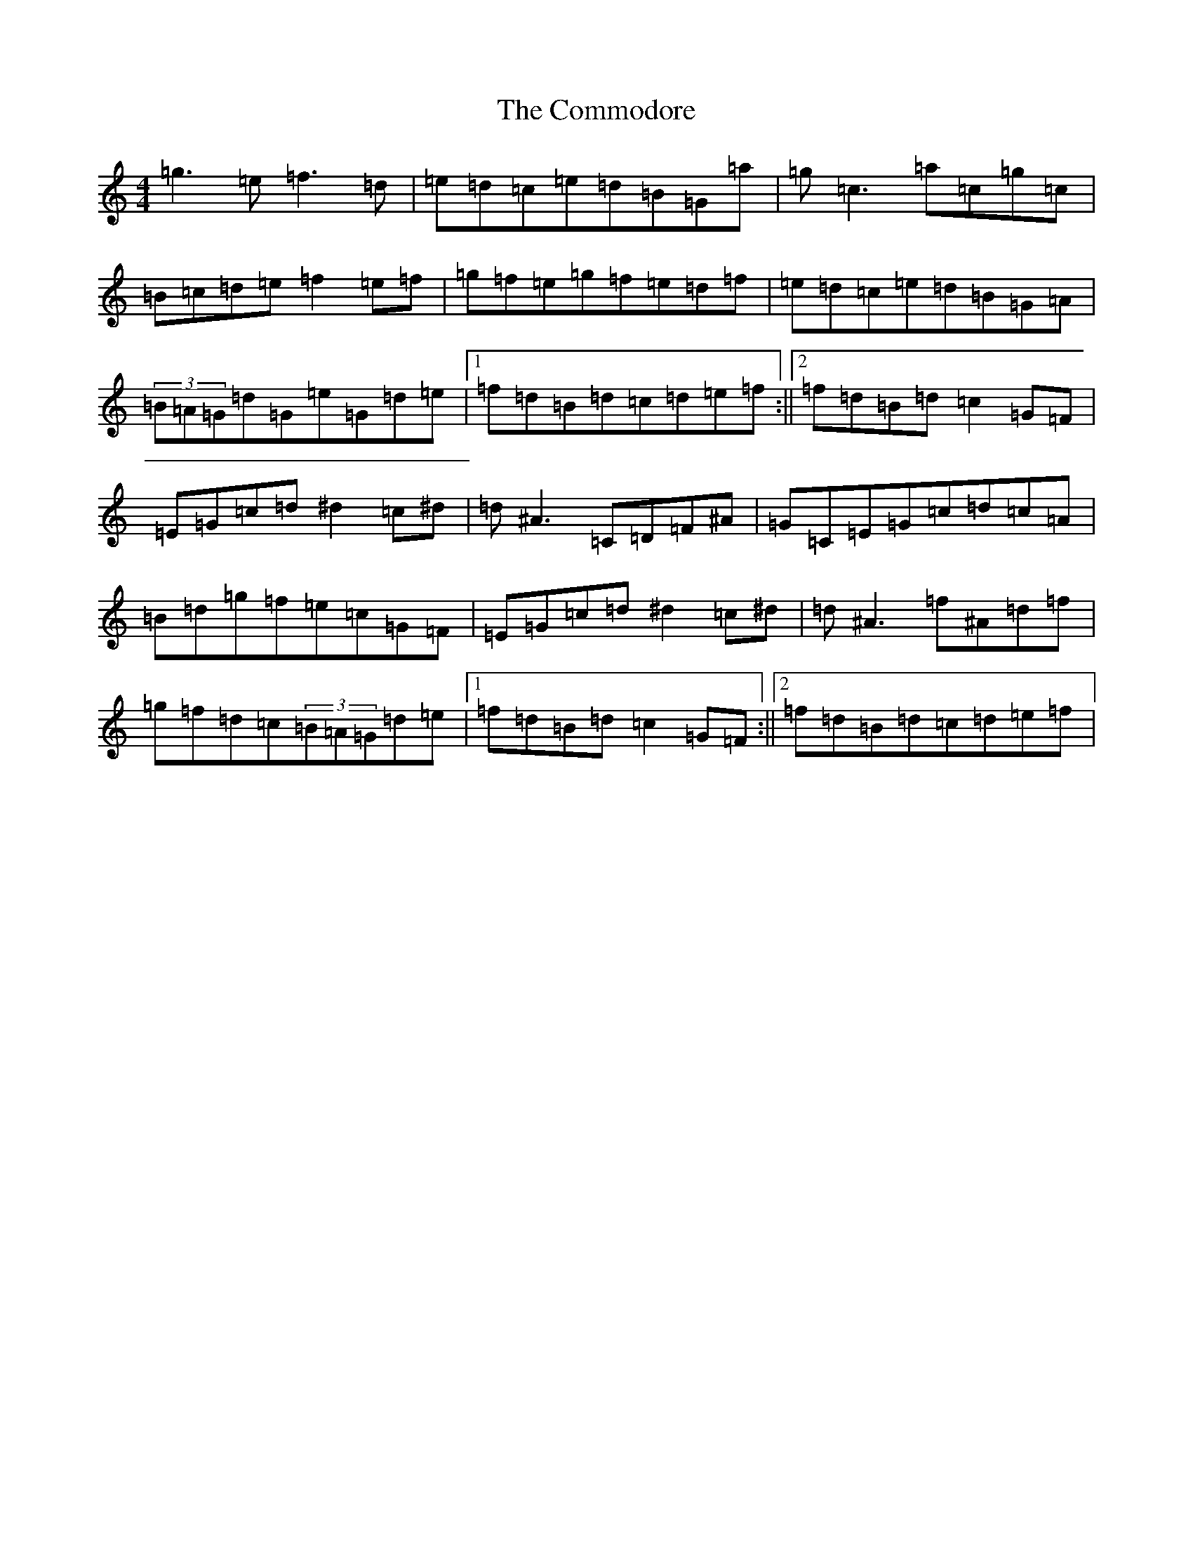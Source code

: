 X: 4029
T: Commodore, The
S: https://thesession.org/tunes/1710#setting1710
R: reel
M:4/4
L:1/8
K: C Major
=g3=e=f3=d|=e=d=c=e=d=B=G=a|=g=c3=a=c=g=c|=B=c=d=e=f2=e=f|=g=f=e=g=f=e=d=f|=e=d=c=e=d=B=G=A|(3=B=A=G=d=G=e=G=d=e|1=f=d=B=d=c=d=e=f:||2=f=d=B=d=c2=G=F|=E=G=c=d^d2=c^d|=d^A3=C=D=F^A|=G=C=E=G=c=d=c=A|=B=d=g=f=e=c=G=F|=E=G=c=d^d2=c^d|=d^A3=f^A=d=f|=g=f=d=c(3=B=A=G=d=e|1=f=d=B=d=c2=G=F:||2=f=d=B=d=c=d=e=f|